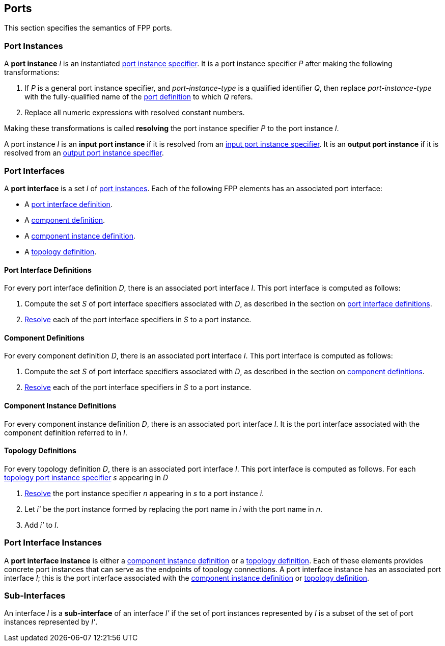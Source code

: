 == Ports

This section specifies the semantics of FPP ports.

=== Port Instances

A *port instance* _I_ is an instantiated
<<Specifiers_Port-Instance-Specifiers,port instance specifier>>.
It is a port instance specifier _P_
after making the following transformations:

. If _P_ is a general port instance specifier, and _port-instance-type_ is a qualified
identifier _Q_, then replace _port-instance-type_ with the fully-qualified name of the
<<Definitions_Port-Definitions, port definition>> to which _Q_ refers.

. Replace all numeric expressions with resolved constant numbers.

Making these transformations is called *resolving* the port instance specifier _P_
to the port instance _I_.

A port instance _I_ is an *input port instance* if it is resolved from an
<<Specifiers_Port-Instance-Specifiers_Input-and-Output-Port-Instance-Specifiers,
input port instance specifier>>.
It is an *output port instance* if it is resolved from an
<<Specifiers_Port-Instance-Specifiers_Input-and-Output-Port-Instance-Specifiers,
output port instance specifier>>.

=== Port Interfaces

A *port interface* is a set _I_ of
<<Ports_Port-Instances,port instances>>.
Each of the following FPP elements has an associated port interface:

* A <<Definitions_Port-Interface-Definitions,port interface definition>>.

* A <<Definitions_Component-Definitions,component definition>>.

* A <<Definitions_Component-Instance-Definitions,component instance definition>>.

* A <<Definitions_Topology-Definitions,topology definition>>.

==== Port Interface Definitions

For every port interface definition _D_, there is an associated
port interface _I_.
This port interface is computed as follows:

. Compute the set _S_ of port interface specifiers associated with  _D_, as
described in the section on
<<Definitions_Port-Interface-Definitions_Semantics,port interface definitions>>.

. <<Ports_Port-Instances,Resolve>> each of the port interface specifiers in
  _S_ to a port instance.

==== Component Definitions

For every component definition _D_, there is an associated
port interface _I_.
This port interface is computed as follows:

. Compute the set _S_ of port interface specifiers associated with _D_, as
described in the section on
<<Definitions_Component-Definitions_Semantics,component definitions>>.

. <<Ports_Port-Instances,Resolve>> each of the port interface specifiers in _S_
  to a port instance.

==== Component Instance Definitions

For every component instance definition _D_, there is an associated port
interface _I_.
It is the port interface associated with the component definition referred to in _I_.

==== Topology Definitions

For every topology definition _D_, there is an associated port interface _I_.
This port interface is computed as follows.
For each <<Specifiers_Topology-Port-Instance-Specifiers,topology port instance
specifier>> _s_ appearing in _D_

. <<Ports_Port-Instances,Resolve>> the port instance specifier _n_ appearing in
  _s_ to a port instance _i_.

. Let _i'_ be the port instance formed by replacing the port name in _i_
with the port name in _n_.

. Add _i'_ to _I_.

=== Port Interface Instances

A *port interface instance* is either a
<<Definitions_Component-Instance-Definitions,component instance definition>>
or a <<Definitions_Topology-Definitions,topology definition>>.
Each of these elements provides concrete port instances
that can serve as the endpoints of topology connections.
A port interface instance has an associated port interface _I_;
this is the port interface associated with the 
<<Ports_Port-Interfaces_Component-Instance-Definitions,component instance 
definition>> or
<<Ports_Port-Interfaces_Topology-Definitions,topology definition>>.

=== Sub-Interfaces

An interface _I_ is a *sub-interface* of an interface _I'_ if
the set of port instances represented by _I_ is a subset of the set of
port instances represented by _I'_.
